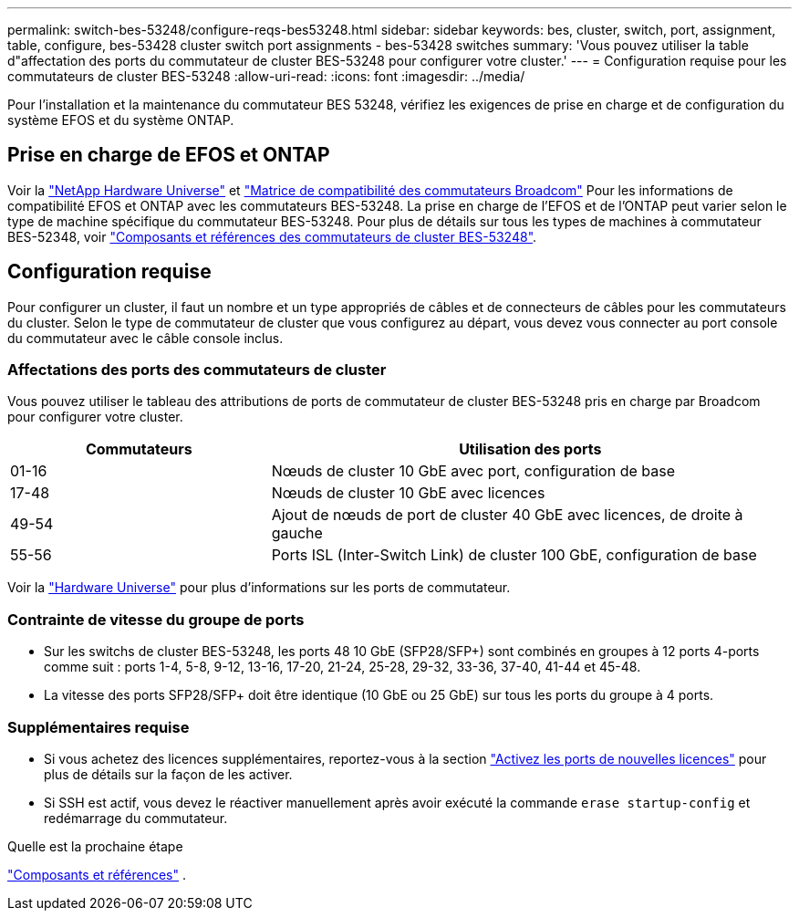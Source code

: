 ---
permalink: switch-bes-53248/configure-reqs-bes53248.html 
sidebar: sidebar 
keywords: bes, cluster, switch, port, assignment, table, configure, bes-53428 cluster switch port assignments - bes-53428 switches 
summary: 'Vous pouvez utiliser la table d"affectation des ports du commutateur de cluster BES-53248 pour configurer votre cluster.' 
---
= Configuration requise pour les commutateurs de cluster BES-53248
:allow-uri-read: 
:icons: font
:imagesdir: ../media/


[role="lead"]
Pour l'installation et la maintenance du commutateur BES 53248, vérifiez les exigences de prise en charge et de configuration du système EFOS et du système ONTAP.



== Prise en charge de EFOS et ONTAP

Voir la https://hwu.netapp.com/Switch/Index["NetApp Hardware Universe"^] et https://mysupport.netapp.com/site/info/broadcom-cluster-switch["Matrice de compatibilité des commutateurs Broadcom"^] Pour les informations de compatibilité EFOS et ONTAP avec les commutateurs BES-53248. La prise en charge de l'EFOS et de l'ONTAP peut varier selon le type de machine spécifique du commutateur BES-53248. Pour plus de détails sur tous les types de machines à commutateur BES-52348, voir link:components-bes53248.html["Composants et références des commutateurs de cluster BES-53248"].



== Configuration requise

Pour configurer un cluster, il faut un nombre et un type appropriés de câbles et de connecteurs de câbles pour les commutateurs du cluster. Selon le type de commutateur de cluster que vous configurez au départ, vous devez vous connecter au port console du commutateur avec le câble console inclus.



=== Affectations des ports des commutateurs de cluster

Vous pouvez utiliser le tableau des attributions de ports de commutateur de cluster BES-53248 pris en charge par Broadcom pour configurer votre cluster.

[cols="1,2"]
|===
| Commutateurs | Utilisation des ports 


 a| 
01-16
 a| 
Nœuds de cluster 10 GbE avec port, configuration de base



 a| 
17-48
 a| 
Nœuds de cluster 10 GbE avec licences



 a| 
49-54
 a| 
Ajout de nœuds de port de cluster 40 GbE avec licences, de droite à gauche



 a| 
55-56
 a| 
Ports ISL (Inter-Switch Link) de cluster 100 GbE, configuration de base

|===
Voir la https://hwu.netapp.com/Switch/Index["Hardware Universe"] pour plus d'informations sur les ports de commutateur.



=== Contrainte de vitesse du groupe de ports

* Sur les switchs de cluster BES-53248, les ports 48 10 GbE (SFP28/SFP+) sont combinés en groupes à 12 ports 4-ports comme suit : ports 1-4, 5-8, 9-12, 13-16, 17-20, 21-24, 25-28, 29-32, 33-36, 37-40, 41-44 et 45-48.
* La vitesse des ports SFP28/SFP+ doit être identique (10 GbE ou 25 GbE) sur tous les ports du groupe à 4 ports.




=== Supplémentaires requise

* Si vous achetez des licences supplémentaires, reportez-vous à la section link:configure-licenses.html["Activez les ports de nouvelles licences"] pour plus de détails sur la façon de les activer.
* Si SSH est actif, vous devez le réactiver manuellement après avoir exécuté la commande `erase startup-config` et redémarrage du commutateur.


.Quelle est la prochaine étape
link:components-bes53248.html["Composants et références"] .
